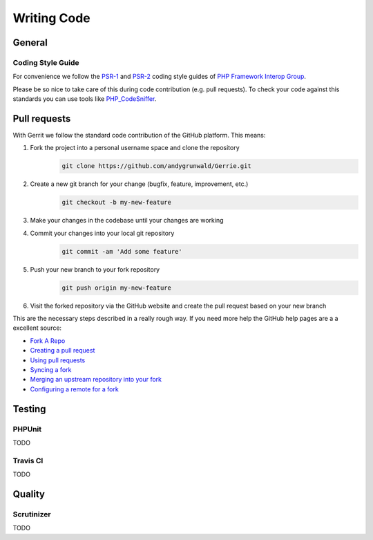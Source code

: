Writing Code
###############

General
=======

Coding Style Guide
------------------

For convenience we follow the `PSR-1`_ and `PSR-2`_ coding style guides of `PHP Framework Interop Group`_.

Please be so nice to take care of this during code contribution (e.g. pull requests).
To check your code against this standards you can use tools like `PHP_CodeSniffer`_.

.. _PSR-1: http://www.php-fig.org/psr/psr-1/
.. _PSR-2: http://www.php-fig.org/psr/psr-2/
.. _PHP Framework Interop Group: http://www.php-fig.org/
.. _PHP_CodeSniffer: https://github.com/squizlabs/PHP_CodeSniffer/

Pull requests
=============

With Gerrit we follow the standard code contribution of the GitHub platform.
This means:

1. Fork the project into a personal username space and clone the repository
    .. code::

        git clone https://github.com/andygrunwald/Gerrie.git

2. Create a new git branch for your change (bugfix, feature, improvement, etc.)
    .. code::

        git checkout -b my-new-feature

3. Make your changes in the codebase until your changes are working
4. Commit your changes into your local git repository
    .. code::

        git commit -am 'Add some feature'

5. Push your new branch to your fork repository
    .. code::

        git push origin my-new-feature

6. Visit the forked repository via the GitHub website and create the pull request based on your new branch

This are the necessary steps described in a really rough way.
If you need more help the GitHub help pages are a a excellent source:

* `Fork A Repo`_
* `Creating a pull request`_
* `Using pull requests`_
* `Syncing a fork`_
* `Merging an upstream repository into your fork`_
* `Configuring a remote for a fork`_


Testing
=======

PHPUnit
-------

TODO

Travis CI
---------

TODO

Quality
=======

Scrutinizer
-----------

TODO

.. _Fork A Repo: https://help.github.com/articles/fork-a-repo
.. _Creating a pull request: https://help.github.com/articles/creating-a-pull-request/
.. _Using pull requests: https://help.github.com/articles/using-pull-requests/
.. _Syncing a fork: https://help.github.com/articles/syncing-a-fork/
.. _Merging an upstream repository into your fork: https://help.github.com/articles/merging-an-upstream-repository-into-your-fork/
.. _Configuring a remote for a fork: https://help.github.com/articles/configuring-a-remote-for-a-fork/
